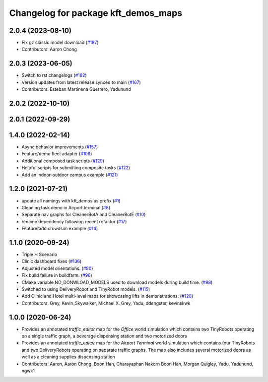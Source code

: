 ^^^^^^^^^^^^^^^^^^^^^^^^^^^^^^^^^^^^
Changelog for package kft_demos_maps
^^^^^^^^^^^^^^^^^^^^^^^^^^^^^^^^^^^^

2.0.4 (2023-08-10)
------------------
* Fix gz classic model download (`#187 <https://github.com/open-rmf/kft_demos/pull/187>`_)
* Contributors: Aaron Chong

2.0.3 (2023-06-05)
------------------
* Switch to rst changelogs (`#182 <https://github.com/open-rmf/kft_demos/pull/182>`_)
* Version updates from latest release synced to main (`#167 <https://github.com/open-rmf/kft_demos/pull/167>`_)
* Contributors: Esteban Martinena Guerrero, Yadunund

2.0.2 (2022-10-10)
------------------

2.0.1 (2022-09-29)
------------------

1.4.0 (2022-02-14)
------------------
* Async behavior improvements (`#157 <https://github.com/open-rmf/kft_demos/pull/157>`_)
* Feature/demo fleet adapter (`#109 <https://github.com/open-rmf/kft_demos/pull/109>`_)
* Additional composed task scripts (`#129 <https://github.com/open-rmf/kft_demos/pull/129>`_)
* Helpful scripts for submitting composite tasks (`#122 <https://github.com/open-rmf/kft_demos/pull/122>`_)
* Add an indoor-outdoor campus example (`#121 <https://github.com/open-rmf/kft_demos/pull/121>`_)

1.2.0 (2021-07-21)
------------------
* update all namings with kft_demos as prefix (`#1 <https://github.com/open-rmf/kft_demos/pull/1>`_)
* Cleaning task demo in Airport terminal (`#8 <https://github.com/open-rmf/kft_demos/pull/8>`_)
* Separate nav graphs for CleanerBotA and CleanerBotE (`#10 <https://github.com/open-rmf/kft_demos/pull/10>`_)
* rename dependency following recent refactor (`#17 <https://github.com/open-rmf/kft_demos/pull/17>`_)
* Feature/add crowdsim example (`#14 <https://github.com/open-rmf/kft_demos/pull/14>`_)

1.1.0 (2020-09-24)
------------------
* Triple H Scenario
* Clinic dashboard fixes (`#136 <https://github.com/osrf/kft_demos/pull/136>`_)
* Adjusted model orientations. (`#90 <https://github.com/osrf/kft_demos/pull/90>`_)
* Fix build failure in buildfarm. (`#96 <https://github.com/osrf/kft_demos/pull/96>`_)
* CMake variable NO_DONWLOAD_MODELS used to download models during build time. (`#98 <https://github.com/osrf/kft_demos/pull/98>`_)
* Switched to using DeliveryRobot and TinyRobot models. (`#115 <https://github.com/osrf/kft_demos/pull/115>`_)
* Add Clinic and Hotel multi-level maps for showcasing lifts in demonstrations. (`#120 <https://github.com/osrf/kft_demos/pull/120>`_)
* Contributors: Grey, Kevin_Skywalker, Michael X. Grey, Yadu, ddengster, kevinskwk

1.0.0 (2020-06-24)
------------------
* Provides an annotated `traffic_editor` map for the `Office` world simulation which contains two TinyRobots operating on a single traffic graph, a beverage dispensing station and two motorized doors
* Provides an annotated `traffic_editor` map for the `Airport Terminal` world simulation which contains four TinyRobots and two DeliveryRobots operating on separate traffic graphs. The map also includes several motorized doors as well as a cleaning supplies dispensing station
* Contributors: Aaron, Aaron Chong, Boon Han, Charayaphan Nakorn Boon Han, Morgan Quigley, Yadu, Yadunund, ngwk1
